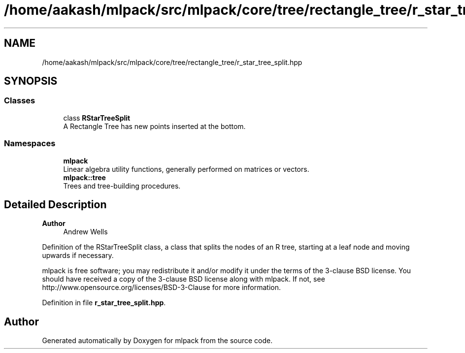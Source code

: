 .TH "/home/aakash/mlpack/src/mlpack/core/tree/rectangle_tree/r_star_tree_split.hpp" 3 "Sun Jun 20 2021" "Version 3.4.2" "mlpack" \" -*- nroff -*-
.ad l
.nh
.SH NAME
/home/aakash/mlpack/src/mlpack/core/tree/rectangle_tree/r_star_tree_split.hpp
.SH SYNOPSIS
.br
.PP
.SS "Classes"

.in +1c
.ti -1c
.RI "class \fBRStarTreeSplit\fP"
.br
.RI "A Rectangle Tree has new points inserted at the bottom\&. "
.in -1c
.SS "Namespaces"

.in +1c
.ti -1c
.RI " \fBmlpack\fP"
.br
.RI "Linear algebra utility functions, generally performed on matrices or vectors\&. "
.ti -1c
.RI " \fBmlpack::tree\fP"
.br
.RI "Trees and tree-building procedures\&. "
.in -1c
.SH "Detailed Description"
.PP 

.PP
\fBAuthor\fP
.RS 4
Andrew Wells
.RE
.PP
Definition of the RStarTreeSplit class, a class that splits the nodes of an R tree, starting at a leaf node and moving upwards if necessary\&.
.PP
mlpack is free software; you may redistribute it and/or modify it under the terms of the 3-clause BSD license\&. You should have received a copy of the 3-clause BSD license along with mlpack\&. If not, see http://www.opensource.org/licenses/BSD-3-Clause for more information\&. 
.PP
Definition in file \fBr_star_tree_split\&.hpp\fP\&.
.SH "Author"
.PP 
Generated automatically by Doxygen for mlpack from the source code\&.

